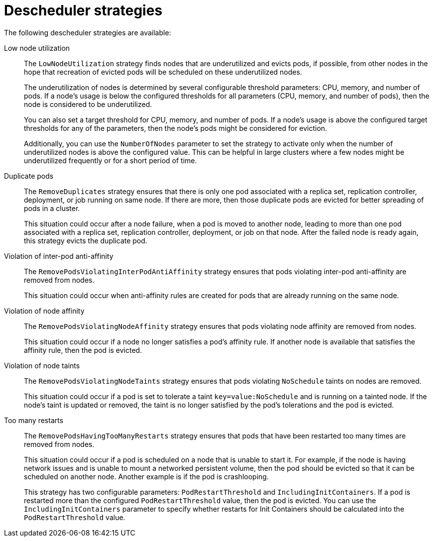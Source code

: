 // Module included in the following assemblies:
//
// * nodes/scheduling/nodes-descheduler.adoc

[id="nodes-descheduler-strategies_{context}"]
= Descheduler strategies

The following descheduler strategies are available:

Low node utilization::
The `LowNodeUtilization` strategy finds nodes that are underutilized and evicts pods, if possible, from other nodes in the hope that recreation of evicted pods will be scheduled on these underutilized nodes.
+
The underutilization of nodes is determined by several configurable threshold parameters: CPU, memory, and number of pods. If a node's usage is below the configured thresholds for all parameters (CPU, memory, and number of pods), then the node is considered to be underutilized.
+
You can also set a target threshold for CPU, memory, and number of pods. If a node's usage is above the configured target thresholds for any of the parameters, then the node's pods might be considered for eviction.
+
Additionally, you can use the `NumberOfNodes` parameter to set the strategy to activate only when the number of underutilized nodes is above the configured value. This can be helpful in large clusters where a few nodes might be underutilized frequently or for a short period of time.

Duplicate pods::
The `RemoveDuplicates` strategy ensures that there is only one pod associated with a replica set, replication controller, deployment, or job running on same node. If there are more, then those duplicate pods are evicted for better spreading of pods in a cluster.
+
This situation could occur after a node failure, when a pod is moved to another node, leading to more than one pod associated with a replica set, replication controller, deployment, or job on that node. After the failed node is ready again, this strategy evicts the duplicate pod.

Violation of inter-pod anti-affinity::
The `RemovePodsViolatingInterPodAntiAffinity` strategy ensures that pods violating inter-pod anti-affinity are removed from nodes.
+
This situation could occur when anti-affinity rules are created for pods that are already running on the same node.

Violation of node affinity::
The `RemovePodsViolatingNodeAffinity` strategy ensures that pods violating node affinity are removed from nodes.
+
This situation could occur if a node no longer satisfies a pod's affinity rule. If another node is available that satisfies the affinity rule, then the pod is evicted.

Violation of node taints::
The `RemovePodsViolatingNodeTaints` strategy ensures that pods violating `NoSchedule` taints on nodes are removed.
+
This situation could occur if a pod is set to tolerate a taint `key=value:NoSchedule` and is running on a tainted node. If the node's taint is updated or removed, the taint is no longer satisfied by the pod's tolerations and the pod is evicted.

Too many restarts::
The `RemovePodsHavingTooManyRestarts` strategy ensures that pods that have been restarted too many times are removed from nodes.
+
This situation could occur if a pod is scheduled on a node that is unable to start it. For example, if the node is having network issues and is unable to mount a networked persistent volume, then the pod should be evicted so that it can be scheduled on another node. Another example is if the pod is crashlooping.
+
This strategy has two configurable parameters: `PodRestartThreshold` and `IncludingInitContainers`. If a pod is restarted more than the configured `PodRestartThreshold` value, then the pod is evicted. You can use the `IncludingInitContainers` parameter to specify whether restarts for Init Containers should be calculated into the `PodRestartThreshold` value.
